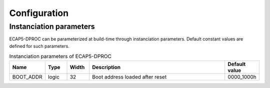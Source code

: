 Configuration
=============

Instanciation parameters
------------------------

ECAP5-DPROC can be parameterized at build-time through instanciation parameters. Default constant values are defined for such parameters.

.. list-table:: Instanciation parameters of ECAP5-DPROC
  :header-rows: 1
  :width: 100%
  :widths: 10 10 10 70 10

  * - Name
    - Type
    - Width
    - Description
    - Default value

  * - BOOT_ADDR
    - logic
    - 32
    - Boot address loaded after reset
    - 0000_1000h
